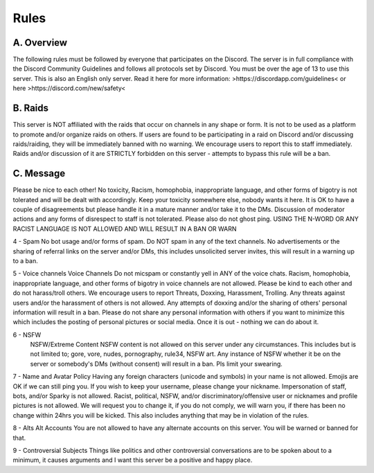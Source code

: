 Rules
#####

A. Overview
***********

The following rules must be followed by everyone that participates on the Discord. The server is in full compliance with the Discord Community Guidelines and follows all protocols set by Discord. You must be over the age of 13 to use this server. This is also an English only server. Read it here for more information: >https://discordapp.com/guidelines< or here >https://discord.com/new/safety< 

B. Raids
********

This server is NOT affiliated with the raids that occur on channels in any shape or form. It is not to be used as a platform to promote and/or organize raids on others. If users are found to be participating in a raid on Discord and/or discussing raids/raiding, they will be immediately banned with no warning. We encourage users to report this to staff immediately. Raids and/or discussion of it are STRICTLY forbidden on this server - attempts to bypass this rule will be a ban. 

C. Message
**********

Please be nice to each other! No toxicity, Racism, homophobia, inappropriate language, and other forms of bigotry is not tolerated and will be dealt with accordingly. Keep your toxicity somewhere else, nobody wants it here. It is OK to have a couple of disagreements but please handle it in a mature manner and/or take it to the DMs. Discussion of moderator actions and any forms of disrespect to staff is not tolerated. Please also do not ghost ping. USING THE N-WORD OR ANY RACIST LANGUAGE IS NOT ALLOWED AND WILL RESULT IN A BAN OR WARN 

4 - Spam 
No bot usage and/or forms of spam. Do NOT spam in any of the text channels. No advertisements or the sharing of referral links on the server and/or DMs, this includes unsolicited server invites, this will result in a warning up to a ban. 

5 - Voice channels
Voice Channels Do not micspam or constantly yell in ANY of the voice chats. Racism, homophobia, inappropriate language, and other forms of bigotry in voice channels are not allowed. Please be kind to each other and do not harass/troll others. We encourage users to report Threats, Doxxing, Harassment, Trolling. Any threats against users and/or the harassment of others is not allowed. Any attempts of doxxing and/or the sharing of others' personal information will result in a ban. Please do not share any personal information with others if you want to minimize this which includes the posting of personal pictures or social media. Once it is out - nothing we can do about it.

6 - NSFW
 NSFW/Extreme Content NSFW content is not allowed on this server under any circumstances. This includes but is not limited to; gore, vore, nudes, pornography, rule34, NSFW art. Any instance of NSFW whether it be on the server or somebody's DMs (without consent) will result in a ban. Pls limit your swearing. 

7 - Name and Avatar Policy
Having any foreign characters (unicode and symbols) in your name is not allowed. Emojis are OK if we can still ping you. If you wish to keep your username, please change your nickname. Impersonation of staff, bots, and/or Sparky is not allowed. Racist, political, NSFW, and/or discriminatory/offensive user or nicknames and profile pictures is not allowed. We will request you to change it, if you do not comply, we will warn you, if there has been no change within 24hrs you will be kicked. This also includes anything that may be in violation of the rules. 

8 - Alts
Alt Accounts You are not allowed to have any alternate accounts on this server. You will be warned or banned for that.

9 - Controversial Subjects
Things like politics and other controversial conversations are to be spoken about to a minimum, it causes arguments and I want this server be a positive and happy place.
